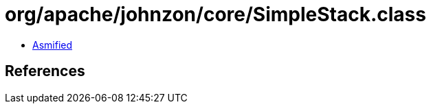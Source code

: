 = org/apache/johnzon/core/SimpleStack.class

 - link:SimpleStack-asmified.java[Asmified]

== References

